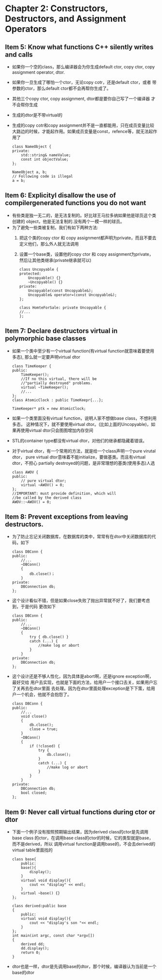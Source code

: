 * Chapter 2: Constructors, Destructors, and Assignment Operators 
** Item 5: Know what functions C++ silently writes and calls 
   + 如果你一个空的class，那么编译器会为你生成default ctor, copy ctor,
     copy assignment operator, dtor.
   + 如果你一旦生成了哪怕一个ctor，无论copy cotr，还是default ctor，或者
     带参数的ctor，那么default ctor都不会再帮你生成了。
   + 其他三个copy ctor, copy assignment, dtor都是要你自己写了一个编译器
     才不会帮你生成
   + 生成的dtor是不带virtual的
   + 生成的copy cotr和copy assignment并不是一直都能用，只在成员变量比较
     大路边的时候，才能起作用。如果成员变量是const，refence等，就无法起作用了
     #+begin_src c++
       class NameObject {
       private:
           std::string& nameValue;
           const int objectValue;
       };     
       
       NameObject a, b;
       // Following code is illegal
       a = b;
     #+end_src
** Item 6: Explicityl disallow the use of compilergenerated functions you do not want
   + 有些类是独一无二的，是无法复制的。好比球王马拉多纳如果他是球员这个类创建的
     object，他是无法复制的.没有两个一模一样的球员。
   + 为了避免一些类被复制，我们有如下两种方法:
     1) 把这个类的copy ctor 和 copy assignment都声明为private，而且不要去
        定义他们，那么外人就无法调用
     2) 设置一个base类，设置他的copy ctor 和 copy assignment为private，
        然后让其他类继承(private继承就可以)
        #+begin_src c++
          class Uncopyable {
          protected:
              Uncopyable() {}
              ~Uncopyable() {}
          private:
              Uncopyable(const Uncopyable&);
              Uncopyable& operator=(const Uncopyable&);
          };
          
          class HomteForSale: private Uncopyable {
          //...
          };
        #+end_src
** Item 7: Declare destructors virtual in polymorphic base classes
   + 如果一个类中至少有一个virtual function(有virtual function就意味着要使用多态),
     那么就一定要声明virtual dtor
     #+begin_src c++
       class TimeKeeper {
       public:
           TimeKeeper();
           //If no this virtual, there will be 
           //"partially destroyed" problems.
           virtual ~TimeKeeper();
           //...
       };
       class AtomicClock : public TimeKeepr{...};
       
       TimeKeeper* ptk = new AtomicClock;
     #+end_src
   + 如果一个类里面没有virtual function，说明人家不想做base class，不想利用多态，
     这种情况下，就不要使用virtual dtor。(比如上面的Uncopyable)，如果再使用virtual
     dtor只会图图增加内存空间
   + STL的container type都没有virtual dtor，对他们的继承都隐藏着错误。
   + 对于virtual dtor，有一个常用的方法，就是给一个class声明一个pure virutal dtor，
     pure virtual dtor意味着不能initialize，要做基类。而且有virtual dtor，不担心
     partially destroyed的问题，是非常理想的基类(使用多态)人选
     #+begin_src c++
       class AWOV {
       public:
           // pure virtual dtor;
           virtual ~AWOV() = 0;
       };     
       //IMPORTANT: must provide definition, which will
       //be called by the derived class
       AWOV::~AWOV() = 0;
     #+end_src
** Item 8: Prevent exceptions from leaving destructors.
   + 为了防止忘记关闭数据库，在数据库的类中，常常有在dtor中关闭数据库的代码，如下
     #+begin_src c++
       class DBConn {
       public:
           //...
           ~DBConn()
           {
               db.close()；
           }
       private:
           DBConnection db;
       };
     #+end_src
   + 这个设计看似不错，但是如果close失败了抛出异常就不好了，我们要考虑到，于是代码
     更改如下
     #+begin_src c++
       class DBConn {
       public:
           //...
           ~DBConn()
           {
               try { db.close() } 
               catch (...) {
                   //make log or abort
               }
           }
       private:
           DBConnection db;
       };
     #+end_src
   + 这个设计还是不够人性化，因为具体是abort啊，还是ignore exception啊，最好交给
     用户去实现，也就是下面的方法，给用户一个接口去关，如果用户忘了关再去在dtor里面
     去处理。因为在dtor里面处理exception是下下策，给用户一个机会，他就不会抱怨了。
     #+begin_src c++
       class DBConn {
       public:
           //...
           void close()
           {
               db.close();
               close = true;
           }
           ~DBConn()
           {
               if (!closed) {
                   try {
                       db.close();
                   }
                   catch (...) {
                       //make log or abort
                   }
               }
           }
       private:
           DBConnection db;
           bool closed;
       };
     #+end_src
** Item 9: Never call virtual functions during ctor or dtor
   + 下面一个例子没有按照预期输出结果，因为derived class的ctor是先调用base class
     的ctor，在调用base class的ctor的时候，它的类型就是base，而不是derived，所以
     调用virtual function是调用base的，不会去derived的virtual table里面找的
     #+begin_src c++
       class base{
           public:
           base(){
               display();
           }
           virtual void display(){
               cout << "display" << endl;
           }
           virtual ~base() {}
       };
       
       class derived:public base
       {
           public:
           virtual void display(){
               cout << "display's son "<< endl;
           }
       };
       int main(int argc, const char *argv[])
       {
           derived dd;
           dd.display();
           return 0;
       }
     #+end_src
   + dtor也是一样，dtor是先调用base的dtor，那个时候，编译器认为当前是一个base的dtor

